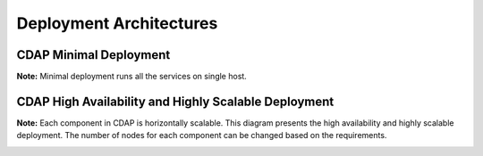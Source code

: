.. meta::
    :author: Cask Data, Inc.
    :copyright: Copyright © 2014-2015 Cask Data, Inc.

.. _admin-manual-install-deployment-architectures:

========================
Deployment Architectures
========================

CDAP Minimal Deployment
=======================

**Note:** Minimal deployment runs all the services on single host.

.. image:: _images/cdap-minimal-deployment.png
   :width: 8in
   :align: center

.. _admin-manual-install-deployment-architectures-ha:

CDAP High Availability and Highly Scalable Deployment
=====================================================

**Note:** Each component in CDAP is horizontally scalable. This diagram presents the high
availability and highly scalable deployment. The number of nodes for each component can be
changed based on the requirements.

.. image:: _images/cdap-ha-hs-deployment.png
   :width: 8in
   :align: center
